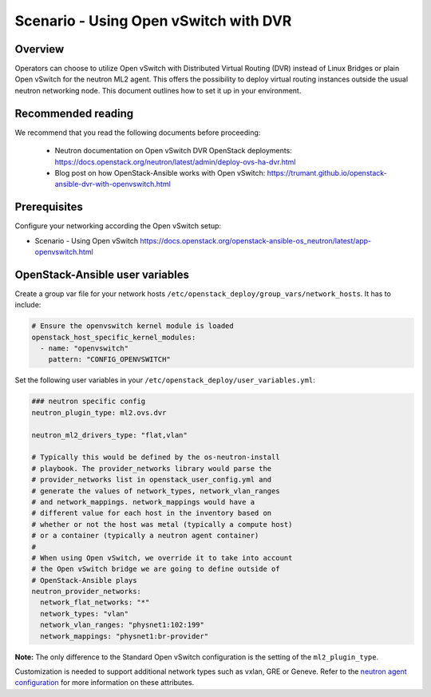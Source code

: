 ======================================
Scenario - Using Open vSwitch with DVR
======================================

Overview
~~~~~~~~

Operators can choose to utilize Open vSwitch with Distributed Virtual
Routing (DVR) instead of Linux Bridges or plain Open vSwitch for the
neutron ML2 agent. This offers the possibility to deploy virtual routing
instances outside the usual neutron networking node. This document
outlines how to set it up in your environment.

Recommended reading
~~~~~~~~~~~~~~~~~~~

We recommend that you read the following documents before proceeding:

 * Neutron documentation on Open vSwitch DVR OpenStack deployments:
   `<https://docs.openstack.org/neutron/latest/admin/deploy-ovs-ha-dvr.html>`_
 * Blog post on how OpenStack-Ansible works with Open vSwitch:
   `<https://trumant.github.io/openstack-ansible-dvr-with-openvswitch.html>`_

Prerequisites
~~~~~~~~~~~~~

Configure your networking according the Open vSwitch setup:

* Scenario - Using Open vSwitch
  `<https://docs.openstack.org/openstack-ansible-os_neutron/latest/app-openvswitch.html>`_

OpenStack-Ansible user variables
~~~~~~~~~~~~~~~~~~~~~~~~~~~~~~~~

Create a group var file for your network hosts
``/etc/openstack_deploy/group_vars/network_hosts``. It has to include:

.. code-block:: yaml

  # Ensure the openvswitch kernel module is loaded
  openstack_host_specific_kernel_modules:
    - name: "openvswitch"
      pattern: "CONFIG_OPENVSWITCH"


Set the following user variables in your
``/etc/openstack_deploy/user_variables.yml``:

.. code-block:: yaml

  ### neutron specific config
  neutron_plugin_type: ml2.ovs.dvr

  neutron_ml2_drivers_type: "flat,vlan"

  # Typically this would be defined by the os-neutron-install
  # playbook. The provider_networks library would parse the
  # provider_networks list in openstack_user_config.yml and
  # generate the values of network_types, network_vlan_ranges
  # and network_mappings. network_mappings would have a
  # different value for each host in the inventory based on
  # whether or not the host was metal (typically a compute host)
  # or a container (typically a neutron agent container)
  #
  # When using Open vSwitch, we override it to take into account
  # the Open vSwitch bridge we are going to define outside of
  # OpenStack-Ansible plays
  neutron_provider_networks:
    network_flat_networks: "*"
    network_types: "vlan"
    network_vlan_ranges: "physnet1:102:199"
    network_mappings: "physnet1:br-provider"

**Note:** The only difference to the Standard Open vSwitch configuration
is the setting of the ``ml2_plugin_type``.

Customization is needed to support additional network types such as vxlan,
GRE or Geneve. Refer to the `neutron agent configuration
<https://docs.openstack.org/neutron/latest/configuration/#configuration-reference>`_ for
more information on these attributes.
